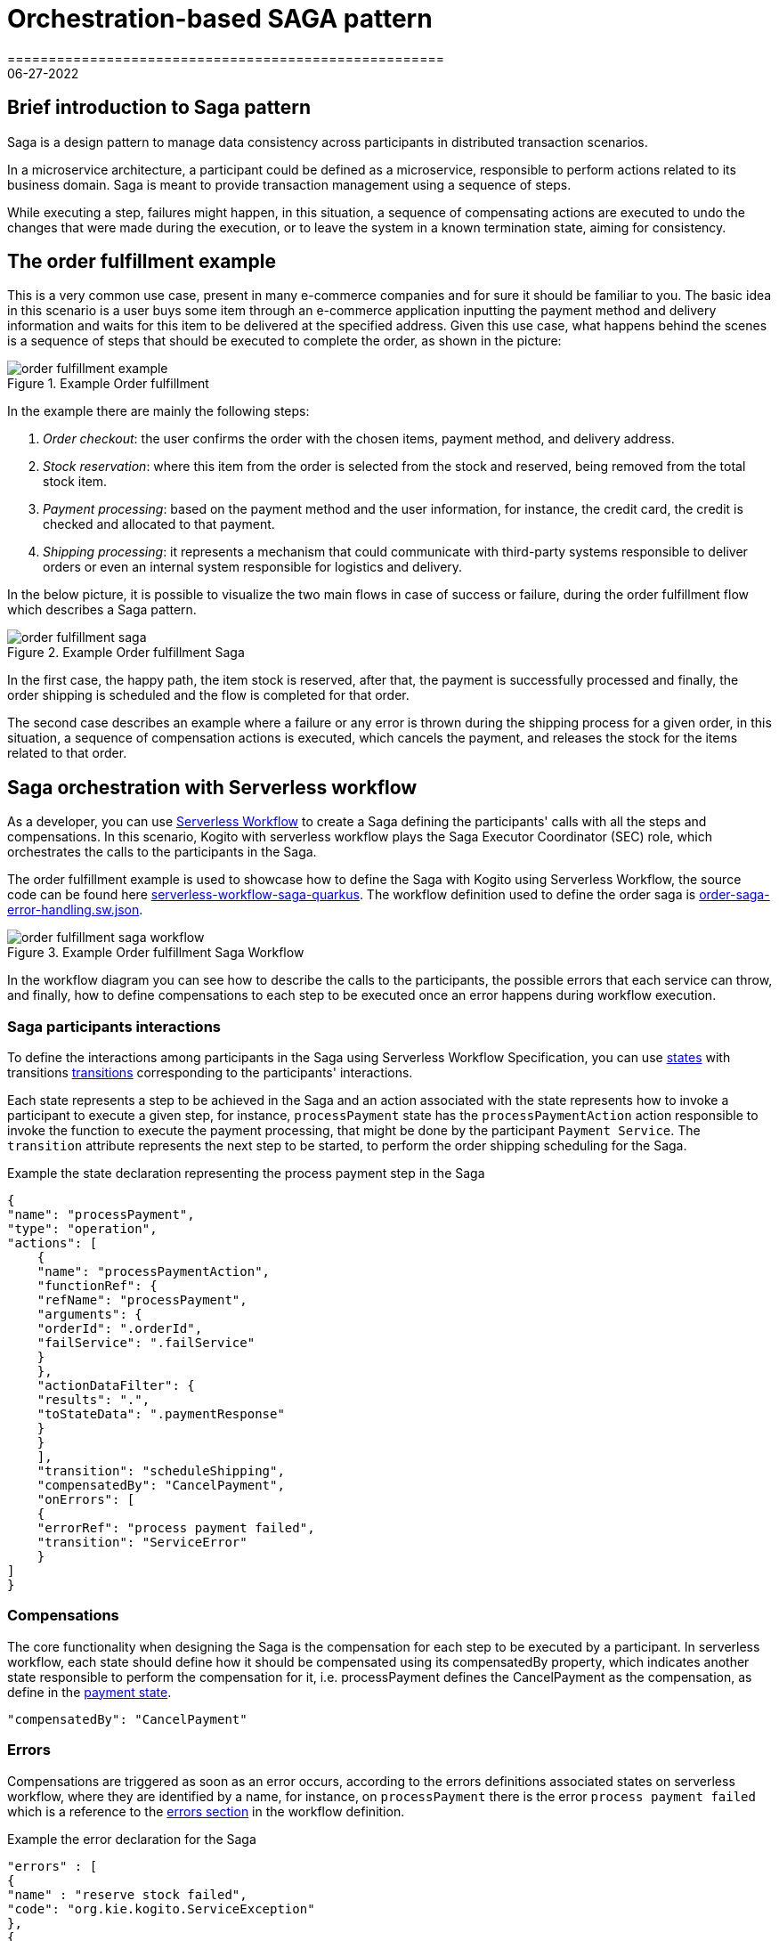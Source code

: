 = Orchestration-based SAGA pattern
=====================================================
06-27-2022
:compat-mode!:
// Metadata:
:description: Saga Pattern use case example
:keywords: kogito, workflow, serverless, saga, saga pattern, consistency, microservices, orchestration, orchestrator

== Brief introduction to Saga pattern

Saga is a design pattern to manage data consistency across participants in distributed transaction scenarios.

In a microservice architecture, a participant could be defined as a microservice, responsible to perform actions related to its business domain.
Saga is meant to provide transaction management using a sequence of steps.

While executing a step, failures might happen, in this situation, a sequence of compensating actions are executed to undo the changes that were made during the execution, or to leave the system in a known termination state, aiming for consistency.

== The order fulfillment example

This is a very common use case, present in many e-commerce companies and for sure it should be familiar to you.
The basic idea in this scenario is a user buys some item through an e-commerce application inputting the payment method and delivery information and waits for this item to be delivered at the specified address.
Given this use case, what happens behind the scenes is a sequence of steps that should be executed to complete the order, as shown in the picture:

.Example Order fulfillment
image::use-cases/orchestration-based-saga-pattern/order-fulfillment-example.png[]

In the example there are mainly the following steps:

<1> _Order checkout_: the user confirms the order with the chosen items, payment method, and delivery address.
<2> _Stock reservation_: where this item from the order is selected from the stock and reserved, being removed from the total stock item.
<3> _Payment processing_: based on the payment method and the user information, for instance, the credit card, the credit is checked and allocated to that payment.
<4> _Shipping processing_: it represents a mechanism that could communicate with third-party systems responsible to deliver orders or even an internal system responsible for logistics and delivery.

In the below picture, it is possible to visualize the two main flows in case of success or failure, during the order fulfillment flow which describes a Saga pattern.

.Example Order fulfillment Saga
image::use-cases/orchestration-based-saga-pattern/order-fulfillment-saga.png[]

In the first case, the happy path, the item stock is reserved, after that, the payment is successfully processed and finally, the order shipping is scheduled and the flow is completed for that order.

The second case describes an example where a failure or any error is thrown during the shipping process for a given order, in this situation, a sequence of compensation actions is executed, which cancels the payment, and releases the stock for the items related to that order.

== Saga orchestration with Serverless workflow

As a developer, you can use link:{spec_doc_url}[Serverless Workflow] to create a Saga defining the participants' calls with all the steps and compensations.
In this scenario, Kogito with serverless workflow plays the Saga Executor Coordinator (SEC) role, which orchestrates the calls to the participants in the Saga.

The order fulfillment example is used to showcase how to define the Saga with Kogito using Serverless Workflow, the source code can be found here link:{kogito_sw_examples_url}/serverless-workflow-saga-quarkus[serverless-workflow-saga-quarkus].
The workflow definition used to define the order saga is link:{kogito_sw_examples_url}/serverless-workflow-saga-quarkus/src/main/resources/order-saga-error-handling.sw.json[order-saga-error-handling.sw.json].

.Example Order fulfillment Saga Workflow
image::use-cases/orchestration-based-saga-pattern/order-fulfillment-saga-workflow.png[]

In the workflow diagram you can see how to describe the calls to the participants, the possible errors that each service can throw, and finally, how to define compensations to each step to be executed once an error happens during workflow execution.

=== Saga participants interactions

To define the interactions among participants in the Saga using Serverless Workflow Specification, you can use link:{spec_doc_url}#workflow-states[states] with transitions link:{spec_doc_url}#Transitions[transitions] corresponding to the participants' interactions.

Each state represents a step to be achieved in the Saga and an action associated with the state represents how to invoke a participant to execute a given step, for instance, `processPayment` state has the `processPaymentAction` action responsible to invoke the function to execute the payment processing, that might be done by the participant `Payment Service`.
The `transition` attribute represents the next step to be started, to perform the order shipping scheduling for the Saga.

[#payment-state]
.Example the state declaration representing the process payment step in the Saga
[source,json]
{
"name": "processPayment",
"type": "operation",
"actions": [
    {
    "name": "processPaymentAction",
    "functionRef": {
    "refName": "processPayment",
    "arguments": {
    "orderId": ".orderId",
    "failService": ".failService"
    }
    },
    "actionDataFilter": {
    "results": ".",
    "toStateData": ".paymentResponse"
    }
    }
    ],
    "transition": "scheduleShipping",
    "compensatedBy": "CancelPayment",
    "onErrors": [
    {
    "errorRef": "process payment failed",
    "transition": "ServiceError"
    }
]
}

=== Compensations

The core functionality when designing the Saga is the compensation for each step to be executed by a participant.
In serverless workflow, each state should define how it should be compensated using its compensatedBy property, which indicates another state responsible to perform the compensation for it, i.e. processPayment defines the CancelPayment as the compensation, as define in the <<payment-state, payment state>>.

[source,json]
"compensatedBy": "CancelPayment"

=== Errors

Compensations are triggered as soon as an error occurs, according to the errors definitions associated states on serverless workflow, where they are identified by a name, for instance, on `processPayment` there is the error `process payment failed` which is a reference to the <<#errors-definitions, errors section>> in the workflow definition.

[#errors-definitions]
.Example the error declaration for the Saga
[source,json]
"errors" : [
{
"name" : "reserve stock failed",
"code": "org.kie.kogito.ServiceException"
},
{
"name": "process payment failed",
"code": "org.kie.kogito.ServiceException"
},
{
"name": "shipping failed",
"code": "org.kie.kogito.ServiceException"
}
]

The defined error uses the FQDN of Java exceptions thrown by functions, in the given example, `org.kie.kogito.ServiceException` is thrown by they service calls defined as a  <<#custom-function, Java method>>, however, they could be any type of link:{spec_doc_url}#workflow-functions[functions], i.e REST, OpenAPI, gRPC, etc.
For more details about error handling see xref:core/understanding-workflow-error-handling.adoc[Understanding workflow error handling].

[#custom-function]
.Example custom function using a Java class and method
[source,json]
----
 {
 "name": "reserveStock",
 "type": "custom",
 "operation": "service:org.kie.kogito.PaymentService::processPayment"
}
----

Kogito workflow engine controls all steps that were executed and should be compensated, in a stateful manner, this means the Saga can be long-lived, containing wait states among on the steps in the workflow, this means after each wait state the workflow is persisted and can continue in a different request, but for simplicity, this example shows the Saga as a request-response, also called straight-through workflow.

=== Running and testing the example

==== Creating a new Success Order
:order_saga_workflow_path: order_saga_error_workflow
//POST /{order_saga_workflow_path}

.Example request
[source,shell]
----
curl -L -X POST "http://localhost:8080/order_saga_error_workflow" -H 'Content-Type: application/json' --data-raw '{
 "workflowdata": {
  "orderId": "03e6cf79-3301-434b-b5e1-d6899b5639aa"
 }
}'
----

.Example response
[source,json]
----
{
   "id": "b5c0bf16-1e37-4d7a-82cd-610809090d9c",
   "workflowdata": {
       "orderId": "03e6cf79-3301-434b-b5e1-d6899b5639aa",
       "stockResponse": {
           "type": "SUCCESS",
           "resourceId": "dc32abe6-9706-4061-8e96-910d8e06728d"
       },
       "paymentResponse": {
           "type": "SUCCESS",
           "resourceId": "505259d9-1c12-40ea-af5d-679e2cd89394"
       },
       "shippingResponse": {
           "type": "SUCCESS",
           "resourceId": "d6e2d538-0229-4b8e-a363-17ebabdb3585"
       },
       "orderResponse": {
           "type": "SUCCESS",
           "resourceId": "03e6cf79-3301-434b-b5e1-d6899b5639aa"
       }
   }
}
----

The response contains the workflow data with nested attributes representing the responses related to the execution of each step, either success or failure.
The `orderResponse` indicates if the order can be confirmed by the client starting the Saga process, in case of `success` or canceled, in case of `error`.

In the console executing the application, you can check the log with information related to the executed steps.

.Example console output
[source, shell]
----
2022-06-24 13:44:36,666 INFO  [org.kie.kog.StockService] (executor-thread-0) Reserve Stock for order 03e6cf79-3301-434b-b5e1-d6899b5639aa
2022-06-24 13:44:36,669 INFO  [org.kie.kog.PaymentService] (executor-thread-0) Process Payment for order 03e6cf79-3301-434b-b5e1-d6899b5639aa
2022-06-24 13:44:36,673 INFO  [org.kie.kog.ShippingService] (executor-thread-0) Schedule Shipping for order 03e6cf79-3301-434b-b5e1-d6899b5639aa
2022-06-24 13:44:36,676 INFO  [org.kie.kog.OrderService] (executor-thread-0) Order Success 03e6cf79-3301-434b-b5e1-d6899b5639aa
----

==== Simulating errors to activate the compensations

To make testing the workflow easier it was introduced an optional attribute `failService` that indicates which service should respond with an error. The attribute is the simple class name of the service to return an error. In the following request example, the `ShippingService` should throw an error that breaks the workflow execution triggering the compensations.

.Example request
[source,shell]
----
curl -L -X POST 'http://localhost:8080/order_saga_error_workflow' -H 'Content-Type: application/json' --data-raw '{
 "workflowdata": {
  "orderId": "03e6cf79-3301-434b-b5e1-d6899b5639aa",
  "failService": "ShippingService"
 }
}'
----

.Example response
[source,json]
----
{
   "id": "217050a3-6676-4c0e-8555-2fcda936e00e",
   "workflowdata": {
       "orderId": "03e6cf79-3301-434b-b5e1-d6899b5639aa",
       "failService": "ShippingService",
       "stockResponse": {
           "type": "SUCCESS",
           "resourceId": "6ab362c6-a6c4-4517-b232-3349741271d5"
       },
       "paymentResponse": {
           "type": "SUCCESS",
           "resourceId": "2114cc5b-1912-4b34-b869-734907f0fef2"
       },
       "cancelPaymentResponse": {
           "type": "SUCCESS",
           "resourceId": "2114cc5b-1912-4b34-b869-734907f0fef2"
       },
       "cancelStockResponse": {
           "type": "SUCCESS",
           "resourceId": "6ab362c6-a6c4-4517-b232-3349741271d5"
       },
       "orderResponse": {
           "type": "ERROR",
           "resourceId": "03e6cf79-3301-434b-b5e1-d6899b5639aa"
       }
   }
}

----

In the console executing the application, you can check the log with the executed steps.

.Example console output
[source, shell]
----
2022-06-24 13:43:45,077 INFO  [org.kie.kog.StockService] (executor-thread-0) Reserve Stock for order 03e6cf79-3301-434b-b5e1-d6899b5639aa
2022-06-24 13:43:45,215 INFO  [org.kie.kog.PaymentService] (executor-thread-0) Process Payment for order 03e6cf79-3301-434b-b5e1-d6899b5639aa
2022-06-24 13:43:45,219 INFO  [org.kie.kog.ShippingService] (executor-thread-0) Schedule Shipping for order 03e6cf79-3301-434b-b5e1-d6899b5639aa
2022-06-24 13:43:45,219 ERROR [org.kie.kog.MockService] (executor-thread-0) Error in ShippingService for 03e6cf79-3301-434b-b5e1-d6899b5639aa
2022-06-24 13:43:45,230 INFO  [org.kie.kog.PaymentService] (executor-thread-0) Cancel Payment 4b94408d-8cad-432d-85bb-63dd79c4071e
2022-06-24 13:43:45,239 INFO  [org.kie.kog.StockService] (executor-thread-0) Cancel Stock 9d543764-8a8b-4d94-aaee-e6ccbe9c94c3
2022-06-24 13:43:45,244 INFO  [org.kie.kog.OrderService] (executor-thread-0) Order Failed 03e6cf79-3301-434b-b5e1-d6899b5639aa

----


== Additional resources

* xref:core/understanding-workflow-error-handling.adoc[Understanding workflow error handling].
